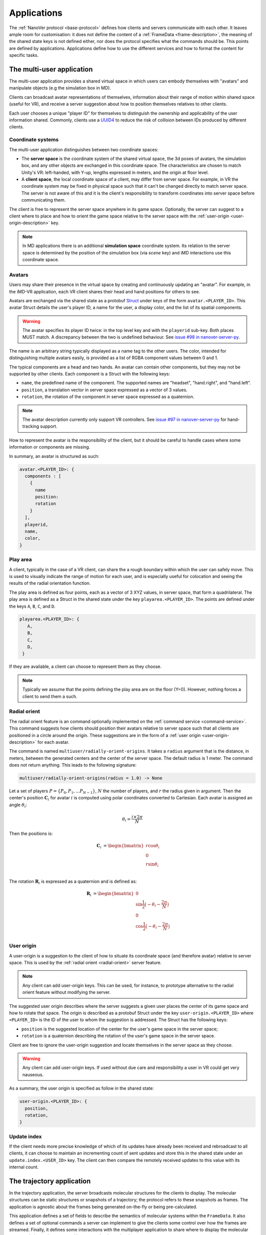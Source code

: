 .. _applications:

Applications
============

The :ref:`NanoVer protocol <base-protocol>` defines how clients and servers
communicate with each other. It leaves ample room for customisation: it does
not define the content of a :ref:`FrameData <frame-description>`, the
meaning of the shared state keys is not defined either, nor does the protocol
specifies what the commands should be. This points are defined by applications.
Applications define how to use the different services and how to format the
content for specific tasks.

.. _multiplayer-application:

The multi-user application
---------------------------

The multi-user application provides a shared virtual space in which users can
embody themselves with "avatars" and manipulate objects (e.g the simulation box
in MD).

Clients can broadcast avatar representations of themselves, information about
their range of motion within shared space (useful for VR), and receive a server
suggestion about how to position themselves relatives to other clients.

Each user chooses a unique "player ID" for themselves to distinguish the
ownership and applicability of the user information shared. Commonly, clients
use a `UUID4
<https://en.wikipedia.org/wiki/Universally_unique_identifier#Version_4_(random)>`_
to reduce the risk of collision between IDs produced by different clients.

.. _multiplayer-coordinate-systems:

Coordinate systems
~~~~~~~~~~~~~~~~~~

The multi-user application distinguishes between two coordinate spaces:

* The **server space** is the coordinate system of the shared virtual space,
  the 3d poses of avatars, the simulation box, and any other objects are
  exchanged in this coordinate space. The characteristics are chosen to match
  Unity's VR: left-handed, with Y-up, lengths expressed in meters, and the origin
  at floor level.
* A **client space**, the local coordinate space of a client, may differ from
  server space. For example, in VR the coordinate system may be fixed in physical
  space such that it can't be changed directly to match server space. The server
  is not aware of this and it is the client's responsibility to transform
  coordinates into server space before communicating them.

The client is free to represent the server space anywhere in its game space.
Optionally, the server can suggest to a client where to place and how to orient
the game space relative to the server space with the :ref:`user-origin
<user-origin-description>` key.

.. note::

   In MD applications there is an additional **simulation space** coordinate
   system. Its relation to the server space is determined by the position
   of the simulation box (via `scene` key) and iMD interactions use this
   coordinate space.


.. _avatar-description:

Avatars
~~~~~~~

Users may share their presence in the virtual space by creating and continuously
updating an "avatar". For example, in the iMD-VR application, each VR client
shares their head and hand positions for others to see.

Avatars are exchanged via the shared state as a protobuf `Struct
<https://developers.google.com/protocol-buffers/docs/reference/google.protobuf#google.protobuf.Struct>`_
under keys of the form ``avatar.<PLAYER_ID>``. This avatar Struct details the
user's player ID, a name for the user, a display color, and the list of its
spatial components.

.. warning::

   The avatar specifies its player ID twice: in the top level key and with the
   ``playerid`` sub-key. Both places MUST match. A discrepancy between the two
   is undefined behaviour. See `issue #98 in nanover-server-py
   <https://github.com/IRL2/nanover-server-py/issues/98>`_.

The name is an arbitrary string typically displayed as a name tag to the other
users. The color, intended for distinguishing multiple avatars easily, is provided
as a list of RGBA component values between 0 and 1.

The typical components are a head and two hands. An avatar can contain other
components, but they may not be supported by other clients. Each component is
a Struct with the following keys:

* ``name``, the predefined name of the component. The supported names are
  "headset", "hand.right", and "hand.left".
* ``position``, a translation vector in server space expressed as a vector
  of 3 values.
* ``rotation``, the rotation of the component in server space expressed as
  a quaternion.

.. note::

   The avatar description currently only support VR controllers. See `issue #97 in
   nanover-server-py <https://github.com/IRL2/nanover-server-py/issues/97>`_ for
   hand-tracking support.

How to represent the avatar is the responsibility of the client, but it should
be careful to handle cases where some information or components are missing.

In summary, an avatar is structured as such:

.. code::

   avatar.<PLAYER_ID>: {
     components : [
       {
         name
         position: 
         rotation
       }
     ],
     playerid,
     name,
     color,
   }

.. _play-space-description:

Play area
~~~~~~~~~~

A client, typically in the case of a VR client, can share the a rough
boundary within which the user can safely move. This is used to visually
indicate the range of motion for each user, and is especially useful for
colocation and seeing the results of the radial orientation function.

The play area is defined as four points, each as a vector of 3 XYZ values, in
server space, that form a quadrilateral. The play area is defined as a
Struct in the shared state under the key ``playarea.<PLAYER_ID>``. The points
are defined under the keys ``A``, ``B``, ``C``, and ``D``.

.. code::

   playarea.<PLAYER_ID>: {
      A,
      B,
      C,
      D,
    }

If they are available, a client can choose to represent them as they choose.

.. note::

   Typically we assume that the points defining the play area are on the floor
   (Y=0). However, nothing forces a client to send them a such.

.. _radial-orient:

Radial orient
~~~~~~~~~~~~~

The radial orient feature is an command optionally implemented on the
:ref:`command service <command-service>`. This command suggests how clients
should position their avatars relative to server space such that all clients
are positioned in a circle around the origin. These suggestions are in
the form of a :ref:`user origin <user-origin-description>` for each avatar.

The command is named ``multiuser/radially-orient-origins``. It takes a
``radius`` argument that is the distance, in meters, between the generated
centers and the center of the server space. The default radius is 1 meter.
The command does not return anything. This leads to the following signature:

.. code::

   multiuser/radially-orient-origins(radius = 1.0) -> None

Let a set of players :math:`P = \{P_0, P_1, ... P_{N - 1}\}`, :math:`N` the number of
players, and :math:`r` the radius given in argument. Then the center's position
:math:`\mathbf{C}_i` for avatar :math:`i` is computed using polar coordinates converted
to Cartesian. Each avatar is assigned an angle :math:`\theta_i`:

.. math::

  \theta_i = \frac{i \times 2 \pi}{N}

Then the positions is:

.. math::

  \begin{align}
  \mathbf{C}_i &= \begin{bmatrix}
    r\cos{\theta_i}\\
    0\\
    r\sin{\theta_i}\\
  \end{bmatrix}
  \end{align}

The rotation :math:`\mathbf{R}_i` is expressed as a quaternion and is defined as:

.. math::

   \begin{align}
   \mathbf{R}_i &= \begin{bmatrix}
     0\\
     \sin{\frac{1}{2} \big(-\theta_i - \frac{2\pi}{N}\big)}\\
     0\\
     \cos{\frac{1}{2} \big(-\theta_i - \frac{2\pi}{N}\big)}\\
    \end{bmatrix}
   \end{align}

.. _user-origin-description:

User origin
~~~~~~~~~~~

A user-origin is a suggestion to the client of how to situate its coordinate
space (and therefore avatar) relative to server space. This is used by the
:ref:`radial orient <radial-orient>` server feature.

.. note::

   Any client can add user-origin keys. This can be used, for instance, to
   prototype alternative to the radial orient feature without modifying the server.

The suggested user origin describes where the server suggests a given user
places the center of its game space and how to rotate that space. The
origin is described as a protobuf Struct under the key
``user-origin.<PLAYER_ID>`` where ``<PLAYER_ID>`` is the ID of the user to whom
the suggestion is addressed. The Struct has the following keys:

* ``position`` is the suggested location of the center for the user's game
  space in the server space;
* ``rotation`` is a quaternion describing the rotation of the user's game
  space in the server space.

Client are free to ignore the user-origin suggestion and locate themselves in
the server space as they choose.

.. warning::

   Any client can add user-origin keys. If used without due care and
   responsibility a user in VR could get very nauseous.

As a summary, the user origin is specified as follow in the shared state:

.. code::

   user-origin.<PLAYER_ID>: {
     position,
     rotation,
   }


.. _multiplayer-update-index

Update index
~~~~~~~~~~~~

If the client needs more precise knowledge of which of its updates have already
been received and rebroadcast to all clients, it can choose to maintain an
incrementing count of sent updates and store this in the shared state under
an ``update.index.<USER_ID>`` key. The client can then compare the remotely
received updates to this value with its internal count.


.. _trajectory-application:

The trajectory application
--------------------------

In the trajectory application, the server broadcasts molecular structures for
the clients to display. The molecular structures can be static structures or
snapshots of a trajectory; the protocol refers to these snapshots as frames. The
application is agnostic about the frames being generated on-the-fly or being
pre-calculated.

This application defines a set of fields to describe the semantics of molecular
systems within the ``FrameData``. It also defines a set of optional commands a
server can implement to give the clients some control over how the frames are
streamed. Finally, it defines some interactions with the multiplayer
application to share where to display the molecular system relative to the
users, and how to render the molecules.

Frames
~~~~~~

The trajectory application uses the :ref:`trajectory service <trajectory-service>`,
which allows a server to stream snapshots of arbitrary data to clients. Each snapshot is
described in a :ref:`FrameData <frame-description>` object, which contains:

* a key-value map of protobuf `Values <https://protobuf.dev/reference/protobuf/google.protobuf/#value>`_
* a key-value map of homogeneous arrays

Here, we define a set of keys and data formats to describe the semantics of
molecular systems.

.. note::

   A server using this set of keys can implement keys from another application
   as well. For instance, a server implementing the :ref:`iMD application
   <imd-application>` can implement both this set of keys and :ref:`iMD-specific
   keys <imd-framedata-keys>`.

All FrameData values used by the trajectory application use the following set
of units:

.. grid:: 3
   :gutter: 3

   .. grid-item::

   .. grid-item::
      .. list-table:: Units in NanoVer
         :widths: auto
         :header-rows: 1

         * - Quantity
           - Unit
         * - length
           - :math:`\text{nm}`
         * - time
           - :math:`\text{ps}`
         * - mass
           - atomic mass unit (AMU)
         * - charge
           - proton charge
         * - energy
           - :math:`\text{kJ}\cdot\text{mol}^{-1}`
         * - velocity
           - :math:`\text{nm}\cdot\text{ps}^{-1}`
         * - force
           - :math:`\text{kJ}\cdot\text{mol}^{-1}\cdot\text{nm}^{-1}`


   .. grid-item::


The coordinate system is the right-handed, Z-up, system used in most software
working with molecular systems.

.. important::

   The units used in NanoVer may differ from those used in the physics engine
   simulating the molecular system. This means that accessing a data field directly
   from the simulation itself may yield a different value to that delivered in the
   FrameData object generated for the same time step/configuration of the molecular
   system. **This is expected behaviour**.

   For example, for an :class:`ASESimulation` called :code:`ase_sim` and a
   NanoVer python client called :code:`client`:

   .. code-block:: python

      # Retrieve potential energy via ASE dynamics object directly (in ASE native units)
      ase_PE = ase_sim.dynamics.atoms.get_potential_energy()

      # Retrieve potential energy from the current frame (in NanoVer units)
      nanover_PE = client.current_frame.potential_energy


Particles
^^^^^^^^^

A molecular system is composed of atoms. The application refers to them as
"particles" to account for representations that do not deal with individual
atoms, such as coarse-grained models (`e.g.` `Martini <http://cgmartini.nl/>`_
or `SIRAH <http://www.sirahff.com/>`_). Particles are described by the following
keys in the array map:

* ``particle.positions``: the Cartesian coordinates of each particle. The
  coordinates are stored as a flat array of coordinates where each triplet
  corresponds to the XYZ coordinates of a particle.
* ``particle.velocities``: the velocity of each particle. Like the positions,
  they are expressed as a flattened array of triplets.
* ``particle.forces``: the force array applied to each particle, as a flattened
  array of triplets.
* ``particle.elements``: the chemical element for each particle expressed as
  atomic numbers. If a particle is not an atom, or if a chemical element is not
  relevant for any reason, the atomic number can be set to 0.
* ``particle.names``: a name for each particle. Each name is an arbitrary string
  to identify the particle, usually within a residue. If an atom does not have
  a name, set it to an empty string. When applicable, it is recommended to use
  the names used in the Protein Data Bank.

.. important::

   As the iMD application delivers system quantities separately from the interaction
   quantities, the key ``particle.forces.system`` is now used in place of
   ``particle.forces`` in iMD. The former contains the force array
   applied to each particle due to interactions from *within the molecular system*
   (i.e. excluding forces arising from iMD interactions).

.. _leap-frog-warning:

.. warning::

   Many molecular dynamics integrators are based on the leap frog integration
   method that calculates the velocities at the half time step. Simulation engines
   will typically report these half step velocities with the forces and the
   positions for the time step. Except in specific implementations, the
   FrameData will report the velocities in the same way as the simulation
   engine.

.. note::

   The application used to define a ``particle.types`` key for non-atomic
   systems where ``particle.elements`` was not appropriate. However, the key
   not being used lead to a lack of support. The key not having a clear meaning
   defined, has been removed from the application. However, the protocol allows
   the use of arbitrary keys so users of the application can reintroduce this
   key, or any more appropriate ones, for their own use cases.

If the FrameData uses any key starting with ``particle.``, it must set the key
``particle.count`` in the value map. The value of ``particle.count`` is the
number of particles in the frame, it must match the length of the arrays.

Residues
^^^^^^^^

Particles can be grouped in residues when the molecule is a polymer. A residue
is usually a monomer within the polymer sequence. Particles are assigned to
residues using the ``particle.residues`` key in the array map. Each value in
the array is the index of the residue of which the corresponding particle is a
part. The indices are indices in the following arrays:

* ``residue.names``: the name of each residue as arbitrary strings. The names
  are commonly the name of the monomer templates.
* ``residue.ids``: an identifier for the residue in the sequence. This ID is an
  arbitrary string. It is used to relate the residue with other data sources,
  such as the literature, the Protein Data Bank, or other data bases. This ID
  is often a numeric index starting at one and increasing monotonically. However,
  none of these properties should be relied upon. IDs can be strings
  representing negative numbers, for instance to convey that the residues have
  been alchemically added before the natural sequence of the polymer. There may
  be gap in the numerical sequence, for instance to convey that some residues
  are missing or if the IDs are shared with another sequence. The IDs may not
  represent numerical values whatsoever. Residue IDs should not be mistaken
  with the indices used in ``particle.residues``.

If the FrameData contains any array with a key staring with ``residue.``, it
must set a key ``residue.count`` in the value map. The value is the number of
residues and must match the length of the residue-related arrays. Indices in
the ``particle.residues`` array must be strictly less than the number of
residues. However, these indices may not refer to all of the residues. This
means it is possible to have residues with no particle attached to them. This
allows to filter particles out without having to modify the list of residues.

Chains
^^^^^^

Residues can be grouped by chains. There is no format semantic for chains
except that they are groups of residues. However, a chain is commonly either

(i) a complete set of residues connected by bonds, or
(ii) a complete set of connected residues and residues not connected by bonds but
     related to the main set.

In both cases, missing residues count in the connectedness of the set. The
latter case matches the meaning of a chain in the PDB format. To group residues
by chains, the FrameData must include the ``residue.chains`` key in the array
map with each value of the array being the index of the chain of which the
residue is a part. The FrameData also must set ``chain.count`` in the value map
with the number of chains that must match the number of element in the
``chain.name`` array. Chains may not have residues assigned to them. The
``chain.name`` array describes the name of each chain as arbitrary strings.

Bonds
^^^^^

Particles can be connected by covalent bonds. These bonds are described by two
keys in the array map of the FrameData:

* ``bond.pairs``: a flattened array of indices pairs. The indices reference the
  particles forming the pair in the arrays describing the particles.
* ``bond.orders``: an array of floating point numbers describing the bond order
  for each bond. A single bond is represented by a value of 1.0, a double bond
  a value of 2.0. Delocalised orbitals can be represented by non-integer
  values. This array must have half the size of the ``bond.pairs`` array with
  each value of bond order corresponding to a successive pair in the
  ``bond.pairs`` array. If this array is not present, the default bond order is
  1.0.

Simulation box
^^^^^^^^^^^^^^

Most molecular dynamics simulations are run in a sized box. The FrameData can
describe a triclinic box with its three box vectors. They are stored in the
array map under the ``system.box.vectors`` key as a flattened 3x3 matrix where
each row is a vector and each column is a dimension of the coordinate system.
The box is optional and should not be displayed if not provided.

Simulation time
^^^^^^^^^^^^^^^

If the frame corresponds to a given time in a simulation, this time can be
specified (in picoseconds) in the value map under the ``system.simulation.time``
key.

Energies
^^^^^^^^

The kinetic and potential energies of the system for the frame can be stored (in
:math:`\text{kJ}\cdot\text{mol}^{-1}`) under the ``energy.kinetic`` and
``energy.potential`` keys of the value map, respectively.

.. important::

   In the iMD application, the potential energy delivered under ``energy.potential``
   is the potential energy of the system *excluding* the potential energy associated
   with iMD interactions.

.. note::

   As :ref:`mentioned for particle velocities <leap-frog-warning>`, some
   molecular dynamics integrators compute velocities that are out of sync with the
   positions. This may cause the kinetic and the potential energies to be out of
   sync as well, depending on whether the velocities of the system are corrected
   for by the physics engine before the kinetic energy is calculated. It is up to
   the user to determine whether this is an issue for the integrator they employ
   in their chosen physics engine, and whether it is corrected for in any way.

.. warning::

   In the current implementation of iMD in NanoVer, when using OpenMM as a physics
   engine for molecular simulation *with* a
   :ref:`leapfrog algorithm <leap-frog-warning>`, the kinetic energy delivered
   *during an iMD interaction* differs marginally from the true kinetic energy of the
   system (see `Issue #324 <https://github.com/IRL2/nanover-server-py/issues/324>`_).
   This is not an issue when using the ASE as the physics engine with an
   :class:`OpenMMCalculator`.


Playback indicators
^^^^^^^^^^^^^^^^^^^

The trajectory application defines commands that allow resetting or loading a
simulation. These keys in the value map allow to keep track of these reset and
load events:

* ``system.reset.counter`` is a counter of how many reset events occurred so far. It
  starts at 0 and is incremented whenever the simulation is reset, either from the
  reset command described below or from any other event.
* ``system.simulation.counter`` counts how many loading events occurred after the
  initial one. The counter starts at 0 and is incremented when a simulation is loaded
  after the initial one.

Playback commands
~~~~~~~~~~~~~~~~~

A trajectory application can define the following commands in the :ref:`command
service <command-service>` to control the stream of frames:

* ``playback/play() -> None``: in combination with ``playback/pause``, this
  command controls whether the simulation or playback is advancing
  or not. The command does not take any argument and does not return anything.
* ``playback/pause() -> None``: pauses the simulation or playback. This command
  does not take any argument and returns nothing.
* ``playback/step() -> None``: advances simulation or playback until the next frame
  and then pause. No arguments, no return.
* ``playback/reset() -> None``: resets the simulation or playback to its initial
  state. If the frames are read from a pre-generated trajectory, it will start over
  from the first frame. If the trajectory is being generated on-the-fly, it
  will restart from the initial conditions. No arguments, no return.
* ``playback/list() -> {simulations: list of strings}``: returns the list of
  loadable simulations or recordings. Their names are arbitrary, user-facing
  strings for the sole purpose of identification. The list is returned
  under the ``simulations`` name. The command does not take any arguments.
* ``playback/load(index: int) -> None``: switches from the current system to the
  system corresponding to the index argument with respect to the available systems
  , as listed by the ``playback/list`` command. Indexing starts from 0. The command
  takes an integer as the ``index`` argument and returns nothing.
* ``playback/next() -> None``: switches from the current system to the next
  system in the list of available systems, as listed by the ``playback/list`` command.
  When called from the final system, cycles back to the first system.
  Note that the Rust server does not cycle back after the final system.
  This command does not take any arguments and does not return anything.

.. warning::

   At this time, the playback commands do not provide any error handling visible
   to the client. If a system fails to load, there is no client-side way to
   detect this.

Simulation box for multi user use cases
~~~~~~~~~~~~~~~~~~~~~~~~~~~~~~~~~~~~~~~

If the trajectory application is used in combination with the :ref:`multiplayer
application <multiplayer-application>`, the position and orientation of the
simulation box can be defined in the shared virtual space by means of the ``scene``
key in the :ref:`shared state <state-service>`. The clients and the server can
freely modify the ``scene`` key to reposition, reorient and resize the simulation box.

The value under that key is a list of numbers that merges
position of the box's origin, its rotation as a quaternion, and the scaling
compared to the default box size. These are expressed in the
:ref:`server coordinate system <multiplayer-coordinate-systems>`.

By default:

* the origin of the simulation space is set at the origin of the server space
  (`i.e.` the position is ``[0, 0, 0]``);
* the Y and Z axes of the simulation space match the Y and Z axis of the server
  space, respectively; the X axis of the simulation space is reversed compared
  to the one of the server space, so positive X values in simulation space
  correspond to negative X values in the server space. This corresponds to a
  ``[0, 0, 0, 1]`` quaternion.
* 1 nanometer in simulation space corresponds to 1 meter in server space
  (`i.e.` the scale is ``[1, 1, 1]``). Negative scale values are not permitted.

The default ``scene`` value is therefore ``[0, 0, 0, 0, 0, 0, 1, 1, 1, 1]``.

Client should ignore invalid values and fallback to the default value when they
are encountered. Invalid values can be of the wrong type, be a list of the
wrong length, or include negative scale values.

.. note::

   The server space is Y-up while the simulation space is Z-up. However, the
   default orientation of the box matches the XY axes of both space so clients
   are expected to represent the simulation Y-up. In cases where the up
   orientation of the simulation space is meaningful, the simulation space must
   be rotated by setting the ``scene`` key rather than by altering the default
   orientation.

.. warning::

   The scaling format technically supports non-uniform scales, however this is
   likely to cause rendering issues.

The ``scene`` key is likely to be modified often and by multiple users. To
avoid conflict, users should :ref:`lock <state-locks-description>` the key
before updating it.


.. _imd-application:

The iMD application
-------------------

For now, the main application of NanoVer is interactive molecular dynamics
(iMD) simulations, in  which a simulation runs on the server and users can
apply forces to particles on-the-fly. The iMD application builds on the capacity of the
:ref:`trajectory application <trajectory-application>` to provide live molecular
dynamics by defining the means to perform real-time interactions with the
simulation.

The application defines how to send user interactions to the server, the
expected behaviour of the server regarding these interactions, and how the
server can communicate the result of these interactions on the simulation to
the clients.

A user sends an interaction as a point of origin (in simulation space),
the particles to which it applies and a set of parameters. The server, then
collects all the user interactions, computes the corresponding forces and
propagates them with the other forces in the simulation.

Blueprint for quantitative iMD
~~~~~~~~~~~~~~~~~~~~~~~~~~~~~~

The :ref:`trajectory service <trajectory-service>` used by the
:ref:`trajectory application <trajectory-application>` (and thus by the iMD
application) allows users to choose a frame interval, an integer that specifies
the number of simulation steps to be performed by the physics engine between each
published frame. This can take an integer value :math:`n_{\text{f}} \geq 1`, and
by default is set to 5 in the iMD application. The frame interval enables a balance
to be struck between the accuracy of the numerical integration of the equations of
motion in the physics engine and the usability of the application for watching
the molecular simulation progress in real-time.

In the iMD application, clients can apply forces to the molecular simulation in
real-time. In order for any client connecting to a server to gain all of the
information relevant for quantitative analysis of the effect of iMD interactions
on the dynamics of the system on-the-fly, all implementations of the iMD application
in NanoVer are modelled on the following blueprint that describes how to progress
from one frame to the next:

1. Perform :math:`n_{\text{f}}` simulation steps
2. Use the final particle positions to calculate the iMD forces (and potential energies)
   to be applied to the molecular system during the next :math:`n_{\text{f}}` simulation
   steps
3. Publish a frame containing all of the information about the current state of
   the system (including any iMD forces calculated in step 2)

Steps 1--3 are iterated to perform an interactive iMD simulation in which all
quantitative information regarding the instantaneous state of the system and
all information about the iMD interactions applied to the system are delivered
to the clients connecting to the server. The iMD forces and energies calculated in step
2 remain constant throughout the following :math:`n_{\text{f}}` simulation steps,
so all clients know what iMD forces act on the simulation between consecutive frames.

Interactive forces
~~~~~~~~~~~~~~~~~~

The interactions can use different :ref:`equations <force-equations>` to
compute :math:`\mathbf{F}_{\text{COM}}`, the force at the center of mass of the group of
target particles. The force is then distributed among the particles; 
the method of force distribution depends on whether 
the interaction is mass weighted of not. If if it mass weighted, then the
force :math:`\mathbf{F}_i` applied to the particle :math:`i` is :math:`\mathbf{F}_i = s \cdot m_i
\frac{\mathbf{F}_{\text{COM}}}{N}` with :math:`s` a scaling factor set by the user,
:math:`m_i` the mass of particle :math:`i`, and :math:`N` the number of target
particles for the interaction. If the interaction is not mass weighted, then
:math:`\mathbf{F}_i = s \cdot \frac{\mathbf{F}_{\text{COM}}}{N}`. Finally, :math:`|\mathbf{F}_i|` can be
capped to a maximum value specified by the user to avoid applying too large
forces.

Each interaction type also defines the equation for the potential energy associated
with the user interaction :math:`E_{\text{COM}}`. For mass weighted interaction, the
energy for the interaction is :math:`E = \frac{E_{\text{COM}}}{N}\sum_{i=0}^{N}m_i`.
For non mass weighted :math:`E = E_{\text{COM}}`.

.. _force-equations:

Force equations
~~~~~~~~~~~~~~~

Each server is free to implement the interaction equation they choose. However,
there are some that are commonly implemented: the Gaussian force, the harmonic
(spring) force, and the constant force. They all depend on the vector :math:`\mathbf{d}` between
the origin of the interaction, :math:`\mathbf{r}_{\text{user}}`, and the center of mass
of the set of target particles :math:`\mathbf{r}_{\text{COM}}`. So, :math:`\mathbf{d} =
\mathbf{r}_{\text{user}} - \mathbf{r}_{\text{COM}}`.

The Gaussian force is defined by:

.. math::

   \begin{align}
      \mathbf{F}_{\text{COM}}^{\text{Gaussian}} &= -\frac{\mathbf{d}}{\sigma^2}\exp{-\frac{| \mathbf{d} | ^2}{2\sigma^2}} \\
      E_{\text{COM}}^{\text{Gaussian}} &= - \exp{-\frac{| \mathbf{d} |^2}{2\sigma^2}}
   \end{align}

with :math:`\sigma = 1`. With this force, the user interaction is stronger when
applied close to the particles.

The harmonic force is defined by:

.. math::

   \begin{align}
   \mathbf{F}_{\text{COM}}^{\text{Harmonic}} &= -k \mathbf{d} \\
   E_{\text{COM}}^{\text{Harmonic}} &=  \frac{1}{2}k| \mathbf{d} |^2
   \end{align}

with :math:`k = 2`.

The constant force is defined by:

.. math::

   \begin{align}
    \mathbf{F}_{\text{COM}}^{\text{Constant}} &=
    \begin{cases}
      (0, 0, 0),& \text{if } | \mathbf{d} | = 0 \\
      \frac{ \mathbf{d} }{| \mathbf{d} |},& \text{otherwise}
    \end{cases} \\
    E_{\text{COM}}^{\text{Constant}} &= 
    \begin{cases}
      0,& \text{if } | \mathbf{d} | = 0 \\
      1,& \text{otherwise}
    \end{cases}
   \end{align}

The direction of the constant force is undefined when the origin of the
interaction and the center of mass of the selection overlap, so the force is
not applied.

Sending user interactions
~~~~~~~~~~~~~~~~~~~~~~~~~

Users send, on the :ref:`shared state <state-service>`, the description of the
interactions they want to apply. There is no limit to the number of interaction
a user can send. Each interaction is described under the key
``interaction.<INTERACTION_ID>`` where ``<INTERACTION_ID>`` is an arbitrary
string, unique to the interaction, used to identify it. It is commonly a UUID4.
Under that key, the value is a Struct with the following keys:

* ``positions``: the coordinates of the interaction's origin in simulation
  space. This is typically a position attached to the controller of the user in
  VR, but it does not have to be. By default, this is `[0, 0, 0]`.
* ``particles``: the indices of the affected particles in the array of
  particles used by the :ref:`trajectory application <trajectory-application>`.
  If the order in this array does not match the order used by the simulation
  engine, it is the server's responsibility to map them. The default value is
  an empty list.
* ``type``: the type of interaction to apply, this is what defines which
  :ref:`force equation <force-equations>` will be used. It should be set to
  `gaussian` for the Gaussian force, `spring` for the harmonic force, and
  `constant` for the constant force. Interactions with an type unknown to the
  server will be ignored silently. By default, the Gaussian force is assumed.
* ``scale``: the scaling factor :math:`s` to apply to the force. The default
  scale is 1.
* ``mass_weighted``: a boolean, true if the interaction is mass weighted, false
  otherwise. The default is true.
* ``max_force``: the maximum force magnitude that can be applied to a particle
  by this interaction. The default is 20,000
  :math:`\text{kJ}\cdot\text{mol}^{-1}\cdot\text{nm}^{-1}`.
* ``reset_velocities``: a boolean, true if :ref:`velocity reset
  <velocity-reset>` should be applied, false otherwise. This is false by
  default and will be ignored silently if the server does not have the feature.

.. warning::

   The Rust server does not currently support non-mass-weighted interactions.

.. note::

   The pure OpenMM server implementation does not support velocity reset at this
   time.

If the iMD application is used in conjunction with the :ref:`multiplayer
application <multiplayer-application>`, then the interaction can also use the
following fields:

* ``owner.id``: if the interaction originates from a client that defines an
  avatar, it can set this field to the player id attached to its avatar. This
  allows one to match interactions with avatars when analysing session recordings.
* ``label``: used with ``owner.id``, this is the name of the avatar component
  from which the interaction originates (`e.g.` ``hand.right`` or
  ``hand.left``).

.. _imd-framedata-keys:

FrameData keys
~~~~~~~~~~~~~~

Some details about how the user interactions where applied are added to the
:ref:`FrameData <frame-description>`.

Each of the interactions applied to the molecular system by a user in the iMD
application has an associated potential energy. As multiple users can interact
simultaneously with the same atom(s), the resultant iMD force applied to the each
atom is a sum of the individual forces applied by the users. Similarly, the iMD
potential energy associated with the resultant forces is a sum of all of the iMD
potentials applied to the system by the users. Both the potential energy and the
resultant forces associated with iMD interactions are delivered to the user in
the FrameData. These quantities are only non-zero during user interactions.

To distinguish the contributions to the overall potential energy of the
simulation, the iMD application delivers the potential energy associated with
interactions within the molecular system itself *separately* from the iMD potential
energy, under the following keys:

* ``energy.potential``: the potential energy of the molecular system
  (i.e. without iMD interactions)
* ``energy.user.total``: the total iMD potential energy (i.e. the sum of the
  potential energies of all current user interactions)

Both of these energies are delivered in units of :math:`\text{kJ}\cdot\text{mol}^{-1}`.

Similarly, to distinguish the contributions to the total forces acting on the atoms
in the simulation, the iMD application delivers the forces associated with interactions
within the molecular system *separately* from the resultant forces from iMD interactions,
under the following keys:

* ``particle.forces.system``: the force array applied to each particle resulting from
  interactions within the molecular system (i.e. without iMD forces), as a flattened
  array of triplets.
* ``forces.user.index``: a 1-D array of indices (with :math:`n` elements) of the particles
  to which iMD forces are being applied.
* ``forces.user.sparse``: the force array applied to each particle for a subset of
  particles, resulting from iMD interactions (i.e. the total iMD forces applied to
  specific atoms in the molecular system), as a flattened array of triplets (with
  :math:`3n` elements). The particles to which the forces are applied are specified by
  the indices in ``forces.user.index`` (more on this below).

Both force arrays are delivered in units of :math:`\text{kJ}\cdot\text{mol}^{-1}\text{nm}^{-1}`.

As the user interactions usually apply only to a small subset
of the particles, it would be wasteful to provide the forces for all the particles
in the FrameData, as most would be null. Instead, the user forces are transmitted in
a sparse way by indicating which particles are affected with ``forces.user.index``,
whose entries are the indices of the particles affected by the iMD force,
corresponding to the indexing in the particle arrays (`e.g.` ``particle.positions``).
The ``forces.user.sparse`` key contains the corresponding forces applied to these particles
as a flattened array of triplets. The order of the elements of ``forces.user.index`` correspond to the
order of the triplets stored in ``forces.user.sparse``.

In addition to delivering information about the forces and potential energies associated
with the iMD interactions applied to the molecular simulation, the iMD application also
calculates the cumulative work done on the molecular system by the iMD interactions,
delivered under the following key:

* ``forces.user.work_done``: the cumulative work done on the molecular system by all iMD
  forces applied to the system.

The user work done is delivered in the same units as the potential energies, i.e.
:math:`\text{kJ}\cdot\text{mol}^{-1}`.

.. _velocity-reset:

Velocity reset
~~~~~~~~~~~~~~

Some server implementations can kill any residual momentum in the system due to the user-applied forces after the user interaction has ended
by setting the velocities of the affected particles to 0. This is called velocity
reset and can be requested by the user as part of the interaction description.

Servers that have the ability to do velocity reset should advertise the feature
by setting the ``imd.velocity_reset_available`` key to true in the :ref:`shared
state <state-service>`.

Miscellaneous applications
--------------------------

For diagnostics purpose, the time at which a frame has been generated, or
sent to the trajectory service, can be stored under the ``server.timestamp``
key in the value map. It is expressed as a fractional number of seconds. This
timestamp should only be used to compare with other timestamp in the same
stream as there is no requirement about the clock used to generate it.
